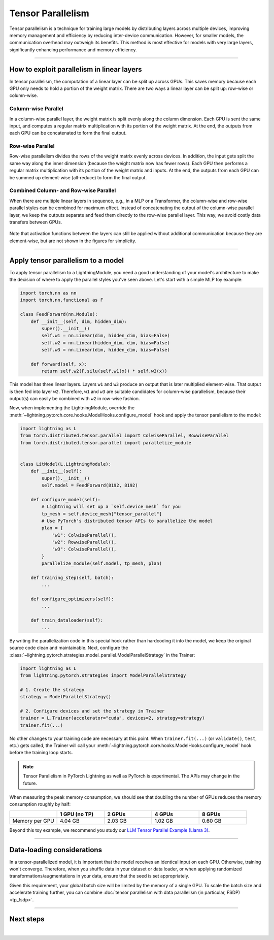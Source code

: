 ##################
Tensor Parallelism
##################

Tensor parallelism is a technique for training large models by distributing layers across multiple devices, improving memory management and efficiency by reducing inter-device communication.
However, for smaller models, the communication overhead may outweigh its benefits.
This method is most effective for models with very large layers, significantly enhancing performance and memory efficiency.

.. raw:: html

    <a target="_blank" href="https://lightning.ai/lightning-ai/studios/tensor-parallelism-supercharging-large-model-training-with-pytorch-lightning">
      <img src="https://pl-bolts-doc-images.s3.us-east-2.amazonaws.com/app-2/studio-badge.svg" alt="Open In Studio" style="width: auto; max-width: none;"/>
    </a>


----


*******************************************
How to exploit parallelism in linear layers
*******************************************

In tensor parallelism, the computation of a linear layer can be split up across GPUs.
This saves memory because each GPU only needs to hold a portion of the weight matrix.
There are two ways a linear layer can be split up: row-wise or column-wise.

Column-wise Parallel
====================

In a column-wise parallel layer, the weight matrix is split evenly along the column dimension.
Each GPU is sent the same input, and computes a regular matrix multiplication with its portion of the weight matrix.
At the end, the outputs from each GPU can be concatenated to form the final output.


.. figure:: https://pl-public-data.s3.amazonaws.com/assets_lightning/fabric/tp-colwise.jpeg
   :alt: Left: Regular matrix multiplication. Right: Column-wise parallel matrix multiplication split across two GPUs.
   :width: 100%

Row-wise Parallel
=================

Row-wise parallelism divides the rows of the weight matrix evenly across devices.
In addition, the input gets split the same way along the inner dimension (because the weight matrix now has fewer rows).
Each GPU then performs a regular matrix multiplication with its portion of the weight matrix and inputs.
At the end, the outputs from each GPU can be summed up element-wise (all-reduce) to form the final output.

.. figure:: https://pl-public-data.s3.amazonaws.com/assets_lightning/fabric/tp-rowwise.jpeg
   :alt: Left: Regular matrix multiplication. Right: Row-wise parallel matrix multiplication split across two GPUs.
   :width: 100%


Combined Column- and Row-wise Parallel
======================================

When there are multiple linear layers in sequence, e.g., in a MLP or a Transformer, the column-wise and row-wise parallel styles can be combined for maximum effect.
Instead of concatenating the output of the column-wise parallel layer, we keep the outputs separate and feed them directly to the row-wise parallel layer.
This way, we avoid costly data transfers between GPUs.

.. figure:: https://pl-public-data.s3.amazonaws.com/assets_lightning/fabric/tp-combined.jpeg
   :alt: Top: Two regular matrix multiplications in sequence. Bottom: Combined column-wise and row-wise parallel matrix multiplications across two GPUs.
   :width: 100%

Note that activation functions between the layers can still be applied without additional communication because they are element-wise, but are not shown in the figures for simplicity.


----


***********************************
Apply tensor parallelism to a model
***********************************

To apply tensor parallelism to a LightningModule, you need a good understanding of your model's architecture to make the decision of where to apply the parallel styles you've seen above.
Let's start with a simple MLP toy example:

.. code-block:: python

    import torch.nn as nn
    import torch.nn.functional as F

    class FeedForward(nn.Module):
        def __init__(self, dim, hidden_dim):
            super().__init__()
            self.w1 = nn.Linear(dim, hidden_dim, bias=False)
            self.w2 = nn.Linear(hidden_dim, dim, bias=False)
            self.w3 = nn.Linear(dim, hidden_dim, bias=False)

        def forward(self, x):
            return self.w2(F.silu(self.w1(x)) * self.w3(x))


This model has three linear layers. Layers ``w1`` and ``w3`` produce an output that is later multiplied element-wise.
That output is then fed into layer ``w2``.
Therefore, ``w1`` and ``w3`` are suitable candidates for column-wise parallelism, because their output(s) can easily be combined with ``w2`` in row-wise fashion.

Now, when implementing the LightningModule, override the :meth:`~lightning.pytorch.core.hooks.ModelHooks.configure_model` hook and apply the tensor parallelism to the model:

.. code-block:: python

    import lightning as L
    from torch.distributed.tensor.parallel import ColwiseParallel, RowwiseParallel
    from torch.distributed.tensor.parallel import parallelize_module


    class LitModel(L.LightningModule):
        def __init__(self):
            super().__init__()
            self.model = FeedForward(8192, 8192)

        def configure_model(self):
            # Lightning will set up a `self.device_mesh` for you
            tp_mesh = self.device_mesh["tensor_parallel"]
            # Use PyTorch's distributed tensor APIs to parallelize the model
            plan = {
                "w1": ColwiseParallel(),
                "w2": RowwiseParallel(),
                "w3": ColwiseParallel(),
            }
            parallelize_module(self.model, tp_mesh, plan)

        def training_step(self, batch):
            ...

        def configure_optimizers(self):
            ...

        def train_dataloader(self):
            ...

By writing the parallelization code in this special hook rather than hardcoding it into the model, we keep the original source code clean and maintainable.
Next, configure the :class:`~lightning.pytorch.strategies.model_parallel.ModelParallelStrategy` in the Trainer:

.. code-block:: python

    import lightning as L
    from lightning.pytorch.strategies import ModelParallelStrategy

    # 1. Create the strategy
    strategy = ModelParallelStrategy()

    # 2. Configure devices and set the strategy in Trainer
    trainer = L.Trainer(accelerator="cuda", devices=2, strategy=strategy)
    trainer.fit(...)

No other changes to your training code are necessary at this point.
When ``trainer.fit(...)`` (or ``validate()``, ``test``, etc.) gets called, the Trainer will call your :meth:`~lightning.pytorch.core.hooks.ModelHooks.configure_model` hook before the training loop starts.

.. collapse:: Full training example (requires at least 2 GPUs).

    .. code-block:: python

        import torch
        import torch.nn as nn
        import torch.nn.functional as F

        from torch.distributed.tensor.parallel import ColwiseParallel, RowwiseParallel
        from torch.distributed.tensor.parallel import parallelize_module

        import lightning as L
        from lightning.pytorch.demos.boring_classes import RandomDataset
        from lightning.pytorch.strategies import ModelParallelStrategy


        class FeedForward(nn.Module):
            def __init__(self, dim, hidden_dim):
                super().__init__()
                self.w1 = nn.Linear(dim, hidden_dim, bias=False)
                self.w2 = nn.Linear(hidden_dim, dim, bias=False)
                self.w3 = nn.Linear(dim, hidden_dim, bias=False)

            def forward(self, x):
                return self.w2(F.silu(self.w1(x)) * self.w3(x))


        class LitModel(L.LightningModule):
            def __init__(self):
                super().__init__()
                self.model = FeedForward(8192, 8192)

            def configure_model(self):
                if self.device_mesh is None:
                    return

                # Lightning will set up a `self.device_mesh` for you
                tp_mesh = self.device_mesh["tensor_parallel"]
                # Use PyTorch's distributed tensor APIs to parallelize the model
                plan = {
                    "w1": ColwiseParallel(),
                    "w2": RowwiseParallel(),
                    "w3": ColwiseParallel(),
                }
                parallelize_module(self.model, tp_mesh, plan)

            def training_step(self, batch):
                output = self.model(batch)
                loss = output.sum()
                return loss

            def configure_optimizers(self):
                return torch.optim.AdamW(self.model.parameters(), lr=3e-3)

            def train_dataloader(self):
                # Trainer configures the sampler automatically for you such that
                # all batches in a tensor-parallel group are identical
                dataset = RandomDataset(8192, 64)
                return torch.utils.data.DataLoader(dataset, batch_size=8, num_workers=2)


        strategy = ModelParallelStrategy()
        trainer = L.Trainer(
            accelerator="cuda",
            devices=2,
            strategy=strategy,
            max_epochs=1,
        )

        model = LitModel()
        trainer.fit(model)

        trainer.print(f"Peak memory usage: {torch.cuda.max_memory_allocated() / 1e9:.02f} GB")

.. note:: Tensor Parallelism in PyTorch Lightning as well as PyTorch is experimental. The APIs may change in the future.

When measuring the peak memory consumption, we should see that doubling the number of GPUs reduces the memory consumption roughly by half:


.. list-table::
   :widths: 20 20 20 20 20
   :header-rows: 1

   * -
     - 1 GPU (no TP)
     - 2 GPUs
     - 4 GPUs
     - 8 GPUs
   * - Memory per GPU
     - 4.04 GB
     - 2.03 GB
     - 1.02 GB
     - 0.60 GB

Beyond this toy example, we recommend you study our `LLM Tensor Parallel Example (Llama 3) <https://github.com/Lightning-AI/pytorch-lightning/tree/master/examples/pytorch/tensor_parallel>`_.


----


***************************
Data-loading considerations
***************************

In a tensor-parallelized model, it is important that the model receives an identical input on each GPU.
Otherwise, training won't converge.
Therefore, when you shuffle data in your dataset or data loader, or when applying randomized transformations/augmentations in your data, ensure that the seed is set appropriately.

Given this requirement, your global batch size will be limited by the memory of a single GPU.
To scale the batch size and accelerate training further, you can combine :doc:`tensor parallelism with data parallelism (in particular, FSDP) <tp_fsdp>`.


----


**********
Next steps
**********

.. raw:: html

    <div class="display-card-container">
        <div class="row">

.. displayitem::
    :header: LLM Tensor Parallel Example
    :description: Full example how to apply tensor parallelism to a large language model (Llama 3)
    :col_css: col-md-4
    :button_link: https://github.com/Lightning-AI/pytorch-lightning/tree/master/examples/pytorch/tensor_parallel
    :height: 160
    :tag: advanced

.. displayitem::
    :header: 2D Parallel (FSDP + TP)
    :description: Combine Tensor Parallelism with FSDP (2D Parallel) to train efficiently on 100s of GPUs
    :button_link: tp_fsdp.html
    :col_css: col-md-4
    :height: 160
    :tag: advanced

.. displayitem::
    :header: PyTorch API Reference
    :description: Explore the official PyTorch Tensor Parallel APIs
    :button_link: https://pytorch.org/docs/stable/distributed.tensor.parallel.html
    :col_css: col-md-4
    :height: 160
    :tag: advanced


.. raw:: html

        </div>
    </div>

|
